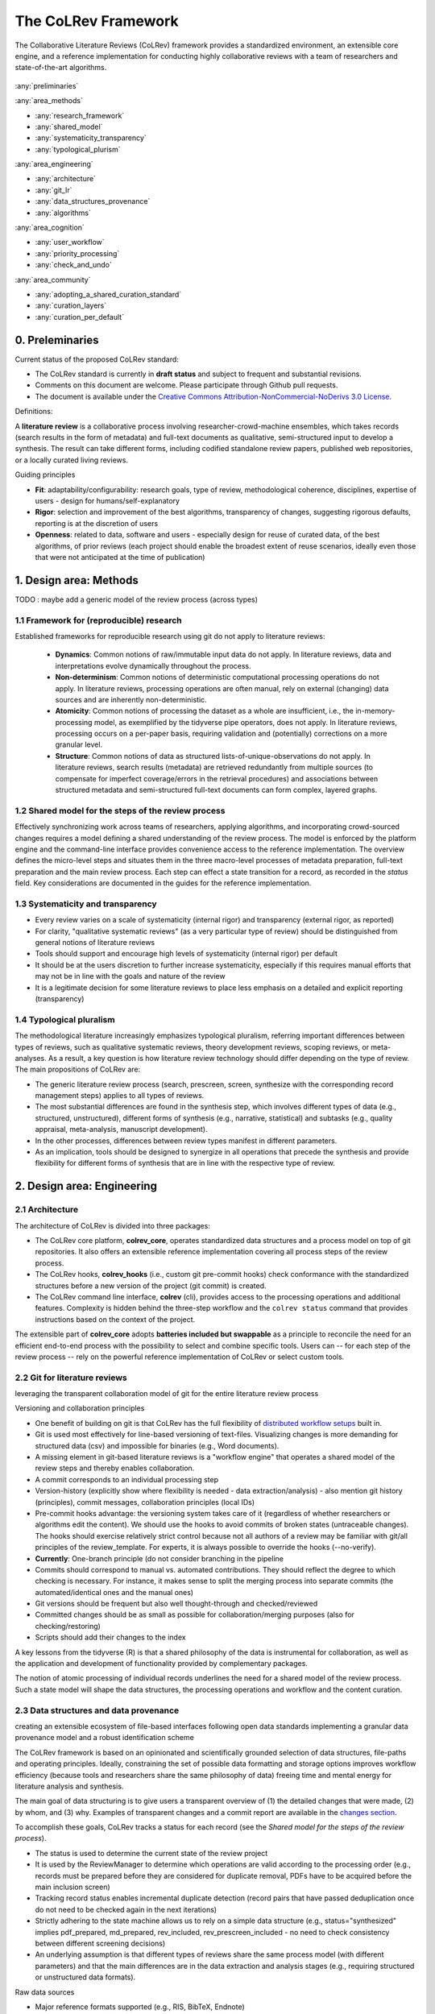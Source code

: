 
The CoLRev Framework
====================================

The Collaborative Literature Reviews (CoLRev) framework provides a standardized environment, an extensible core engine, and a reference implementation for conducting highly collaborative reviews with a team of researchers and state-of-the-art algorithms.

.. figure:: ../../figures/framework_design_areas.svg
   :align: center
   :alt: Design areas
   :figwidth: 400px

:any:`preliminaries`

:any:`area_methods`

- :any:`research_framework`
- :any:`shared_model`
- :any:`systematicity_transparency`
- :any:`typological_plurism`

:any:`area_engineering`

- :any:`architecture`
- :any:`git_lr`
- :any:`data_structures_provenance`
- :any:`algorithms`

:any:`area_cognition`

- :any:`user_workflow`
- :any:`priority_processing`
- :any:`check_and_undo`

:any:`area_community`

- :any:`adopting_a_shared_curation_standard`
- :any:`curation_layers`
- :any:`curation_per_default`

..  Note : this page should mirror the areas of innovation (first page)

.. _preliminaries:

0. Preleminaries
------------------------------

Current status of the proposed CoLRev standard:

- The CoLRev standard is currently in **draft status** and subject to frequent and substantial revisions.
- Comments on this document are welcome. Please participate through Github pull requests.
- The document is available under the `Creative Commons Attribution-NonCommercial-NoDerivs 3.0 License <https://creativecommons.org/licenses/by-nc-nd/3.0/us/>`_.

Definitions:

A **literature review** is a collaborative process involving researcher-crowd-machine ensembles, which takes records (search results in the form of metadata) and full-text documents as qualitative, semi-structured input to develop a synthesis. The result can take different forms, including codified standalone review papers, published web repositories, or a locally curated living reviews.

.. TODO: define "bibliographically distinct"

Guiding principles

- **Fit**: adaptability/configurability: research goals, type of review, methodological coherence, disciplines, expertise of users - design for humans/self-explanatory
- **Rigor**: selection and improvement of the best algorithms, transparency of changes, suggesting rigorous defaults, reporting is at the discretion of users
- **Openness**: related to data, software and users - especially design for reuse of curated data, of the best algorithms, of prior reviews (each project should enable the broadest extent of reuse scenarios, ideally even those that were not anticipated at the time of publication)

..
   Open source software (facilitate competition without lock-in, extensibility)
   Leverage powerful tools and libraries (benefit from their ongoing improvements)
   Integration with other tools/environments
   Transparency
   Design for humans (set reasonable defaults that are in line with a systematic approach, make commands and code self-explanatory, human processing time is valuable - prefer supervised execution and correction of algorithms to highly labor-intensive manual editing when algorithm performance is reasonably high, make it easy to identify, trace and correct errors in the project and at source)

   Assumptions:

   Processes generating the metadata, references, full-text documents are inherently decentralized and error prone, and, as a result, each record (metadata or PDF) can have multiple **data quality issues**.
   For example, there can be errors in the reference sections of primary papers, in the database indices, or in the machine-readability of PDFs.
   As a direct implication, metadata and PDFs, like data in any other research method, require dedicated preparation steps.

   There is **variance in how accurately authors, crowds and algorithms perform** (e.g., performance of duplicate detection algorithms or disagreements in the screening process).
   As an implication, control of process reliability (and constant improvement of algorithms) is needed, which requires transparency of atomic changes.
   As an implication of error-prone data generation processes and variance in processing accuracy, efficient error-tracing and debugging functionality must be built-in.

   With ever growing volumes and heterogeneity of research, there is a growing **need to allocate efforts rationally and evidence-based**.
   Literature reviews, in their current form, do not effectively leverage data from prior reviews (e.g., in the duplicate detection process, the preparation of metadata and PDFs, or the classification of documents).
   As an implication, a clear vision for effectively leveraging evidence and establishing reuse paths (e.g., crowdsourcing) is needed.

   Efficient and transparent access to changes is of critical importance to:

   - develop confidence in the review process
   - communicate and justify the trustworthiness of the results
   - improve individual contributions (e.g., train research assistants, to validate algorithms)
   - be in a position to identify and remove contributions of individuals (algorithms or researchers) in case systematic errors are introduced
   - efficiently extract data on individual steps (e.g., deduplication) for reuse (e.g., crowdsourcing)

   .. figure:: ../../figures/macro_framework.svg
      :alt: Macro framework


.. _area_methods:

1. Design area: Methods
----------------------------------------------

TODO : maybe add a generic model of the review process (across types)

.. _research_framework:

1.1 Framework for (reproducible) research
^^^^^^^^^^^^^^^^^^^^^^^^^^^^^^^^^^^^^^^^^^^^

Established frameworks for reproducible research using git do not apply to literature reviews:

  - **Dynamics**: Common notions of raw/immutable input data do not apply. In literature reviews, data and interpretations evolve dynamically throughout the process.
  - **Non-determinism**: Common notions of deterministic computational processing operations do not apply. In literature reviews, processing operations are often manual, rely on external (changing) data sources and are inherently non-deterministic.
  - **Atomicity**: Common notions of processing the dataset as a whole are insufficient, i.e., the in-memory-processing model, as exemplified by the tidyverse pipe operators, does not apply. In literature reviews, processing occurs on a per-paper basis, requiring validation and (potentially) corrections on a more granular level.
  - **Structure**: Common notions of data as structured lists-of-unique-observations do not apply. In literature reviews, search results (metadata) are retrieved redundantly from multiple sources (to compensate for imperfect coverage/errors in the retrieval procedures) and associations between structured metadata and semi-structured full-text documents can form complex, layered graphs.

.. _shared_model:

1.2 Shared model for the steps of the review process
^^^^^^^^^^^^^^^^^^^^^^^^^^^^^^^^^^^^^^^^^^^^^^^^^^^^^^^^^^^^^^^^^^^^^^^^^^^^^^^^^^^^^^^^
Effectively synchronizing work across teams of researchers, applying algorithms, and incorporating crowd-sourced changes requires a model defining a shared understanding of the review process.
The model is enforced by the platform engine and the command-line interface provides convenience access to the reference implementation.
The overview defines the micro-level steps and situates them in the three macro-level processes of metadata preparation, full-text preparation and the main review process.
Each step can effect a state transition for a record, as recorded in the *status* field.
Key considerations are documented in the guides for the reference implementation.

.. figure:: ../../figures/state-machine.svg
   :width: 700
   :alt: Overview of states


.. _systematicity_transparency:

1.3 Systematicity and transparency
^^^^^^^^^^^^^^^^^^^^^^^^^^^^^^^^^^^^^^^^^^^^

- Every review varies on a scale of systematicity (internal rigor) and transparency (external rigor, as reported)
- For clarity, "qualitative systematic reviews" (as a very particular type of review) should be distinguished from general notions of literature reviews
- Tools should support and encourage high levels of systematicity (internal rigor) per default
- It should be at the users discretion to further increase systematicity, especially if this requires manual efforts that may not be in line with the goals and nature of the review
- It is a legitimate decision for some literature reviews to place less emphasis on a detailed and explicit reporting (transparency)

.. _typological_plurism:

1.4 Typological pluralism
^^^^^^^^^^^^^^^^^^^^^^^^^^^^^^^^^^^^^^^^^^^^

The methodological literature increasingly emphasizes typological pluralism, referring important differences between types of reviews, such as qualitative systematic reviews, theory development reviews, scoping reviews, or meta-analyses.
As a result, a key question is how literature review technology should differ depending on the type of review.
The main propositions of CoLRev are:

- The generic literature review process (search, prescreen, screen, synthesize with the corresponding record management steps) applies to all types of reviews.
- The most substantial differences are found in the synthesis step, which involves different types of data (e.g., structured, unstructured), different forms of synthesis (e.g., narrative, statistical) and subtasks (e.g., quality appraisal, meta-analysis, manuscript development).
- In the other processes, differences between review types manifest in different parameters.
- As an implication, tools should be designed to synergize in all operations that precede the synthesis and provide flexibility for different forms of synthesis that are in line with the respective type of review.

.. _area_engineering:

2. Design area: Engineering
------------------------------------

.. _architecture:

2.1 Architecture
^^^^^^^^^^^^^^^^^^^^^^

The architecture of CoLRev is divided into three packages:

- The CoLRev core platform, **colrev_core**, operates standardized data structures and a process model on top of git repositories. It also offers an extensible reference implementation covering all process steps of the review process.
- The CoLRev hooks, **colrev_hooks** (i.e., custom git pre-commit hooks) check conformance with the standardized structures before a new version of the project (git commit) is created.
- The CoLRev command line interface, **colrev** (cli), provides access to the processing operations and additional features. Complexity is hidden behind the three-step workflow and the ``colrev status`` command that provides instructions based on the context of the project.

The extensible part of **colrev_core** adopts **batteries included but swappable** as a principle to reconcile the need for an efficient end-to-end process with the possibility to select and combine specific tools. Users can -- for each step of the review process -- rely on the powerful reference implementation of CoLRev or select custom tools.

..
   The **ReviewManager** supports reviewers in dealing with the complexity of the review process (e.g., the order of individual steps and their dependencies) in collaborative settings (e.g., requiring synchronization between distributed local repositories).
   Essentially, the ReviewManager operates in three modes:

   - Autonomous: ReviewManager executes and supervises the process (e.g., loading new records)
   - Supervised: ReviewManager is notified before a process is started, usually interactive processes requiring frequent user input (e.g., screening)
   - Consulted: ReviewManager is called after files have been modified and checked for consistency (e.g., writing the synthesis)

   In addition, the ReviewManager keeps a detailed `report <../guides/manual/1_workflow.html#colrev-validate>`_ of (1) the review environment and parameters (2) the current state of the review, and (3) the individual steps (commands) and the changes applied to the dataset.

   principle: review manager is instantiated for the current commit, not for historical commits.
   the data strucutres of colrev_status/colrev_origin will not change as much as the colrev_settings etc.?

   Ecosystem principles: modularity (recombination), open-source (evaluation, inspection, improvement)

.. _git_lr:

2.2 Git for literature reviews
^^^^^^^^^^^^^^^^^^^^^^^^^^^^^^^^^^^^^^^^^^^^

leveraging the transparent collaboration model of git for the entire literature review process

Versioning and collaboration principles

.. - CoLRev builds on git as the most capable collaborative versioning system currently available.
.. - Git was originally developed as a distributed versioning system for (software) source code. The collaborative development of software code (semi-structured data) resembles scientific research processes (especially when analyses are implemented in Python or R scripts) and git has been an integral part of the reproducible research movement. A particular strength of git is its capability to merge different versions of a repository.

- One benefit of building on git is that CoLRev has the full flexibility of `distributed workflow setups <TODO:ADD_LINK>`_ built in.
- Git is used most effectively for line-based versioning of text-files. Visualizing changes is more demanding for structured data (csv) and impossible for binaries (e.g., Word documents).
- A missing element in git-based literature reviews is a "workflow engine" that operates a shared model of the review steps and thereby enables collaboration.
- A commit corresponds to an individual processing step
- Version-history  (explicitly show where flexibility is needed - data extraction/analysis) - also mention git history (principles), commit messages, collaboration principles (local IDs)
- Pre-commit hooks advantage: the versioning system takes care of it (regardless of whether researchers or algorithms edit the content). We should use the hooks to avoid commits of broken states (untraceable changes). The hooks should exercise relatively strict control because not all authors of a review may be familiar with git/all principles of the review_template. For experts, it is always possible to override the hooks (--no-verify).
- **Currently**: One-branch principle (do not consider branching in the pipeline
- Commits should correspond to manual vs. automated contributions. They should reflect the degree to which checking is necessary. For instance, it makes sense to split the merging process into separate commits (the automated/identical ones and the manual ones)
- Git versions should be frequent but also well thought-through and checked/reviewed
- Committed changes should be as small as possible for collaboration/merging purposes (also for checking/restoring)
- Scripts should add their changes to the index

A key lessons from the tidyverse (R) is that a shared philosophy of the data is instrumental for collaboration, as well as the application and development of functionality provided by complementary packages.

The notion of atomic processing of individual records underlines the need for a shared model of the review process.
Such a state model will shape the data structures, the processing operations and workflow and the content curation.


.. _data_structures_provenance:

2.3 Data structures and data provenance
^^^^^^^^^^^^^^^^^^^^^^^^^^^^^^^^^^^^^^^^^^^^

creating an extensible ecosystem of file-based interfaces following open data standards
implementing a granular data provenance model and a robust identification scheme

The CoLRev framework is based on an opinionated and scientifically grounded selection of data structures, file-paths and operating principles.
Ideally, constraining the set of possible data formatting and storage options improves workflow efficiency (because tools and researchers share the same philosophy of data) freeing time and mental energy for literature analysis and synthesis.

The main goal of data structuring is to give users a transparent overview of (1) the detailed changes that were made, (2) by whom, and (3) why.
Examples of transparent changes and a commit report are available in the `changes section <../guides/changes.html>`_.

To accomplish these goals, CoLRev tracks a status for each record (see the *Shared model for the steps of the review process*).

- The status is used to determine the current state of the review project
- It is used by the ReviewManager to determine which operations are valid according to the processing order (e.g., records must be prepared before they are considered for duplicate removal, PDFs have to be acquired before the main inclusion screen)
- Tracking record status enables incremental duplicate detection (record pairs that have passed deduplication once do not need to be checked again in the next iterations)
- Strictly adhering to the state machine allows us to rely on a simple data structure (e.g., status="synthesized" implies pdf_prepared, md_prepared, rev_included, rev_prescreen_included - no need to check consistency between different screening decisions)
- An underlying assumption is that different types of reviews share the same process model (with different parameters) and that the main differences are in the data extraction and analysis stages (e.g., requiring structured or unstructured data formats).

Raw data sources

- Major reference formats supported (e.g., RIS, BibTeX, Endnote)
- Transformed to BibTeX by CoLRev to facilitate more efficient processing
- Can be immutable (e.g., results extracted from databases) * Exception: fixing incompatibilities with BibTeX Standard
- Can be in append-mode or even update-mode (e.g., for feeds that regularly query databases or indices like Crossref)

The MAIN_REFERENCES contain all records.
They are considered the "single version of truth" (with the corresponding version history).
They are sorted according to IDs, which makes it easy to examine deduplication decisions. Once propagated to the review process (the prescreen), the ID field (e.g., BaranBerkowicz2021) is considered immutable and used to identify the record throughout the review process.
To facilitate an efficient visual analysis of deduplication decisions (and preparation changes), CoLRev attempts to set the final IDs (based on formatted and completed metadata) when importing records into the MAIN_REFERENCEs (IDs may be updated until the deduplication step if the author and year fields change).

ID formats, such as three-author+year (automatically generated by CoLRev), is recommended because

  - semantic IDs are easier to remember (compared to arbitrary ones like DOIs or numbers that are incremented),
  - global identifiers (like DOIs or Web of Science accession numbers) are not available for every record (such as conference papers, books, or unpublished reports),
  - shorter formats (like first-author+year) may often require arbitrary suffixes

Individual records in the MAIN_REFERENCES are augmented with

- the ``status`` field to track the current state of each record in the review process and to facilitate efficient analyses of changes (without jumping between a references file and a screening sheet/data sheet/manuscript)
- the ``origin`` field to enable traceability and analyses (in both directions)

BibTeX:

- Quasi-standard format that is supported by most reference managers and literature review tools for input/output [1](https://en.wikipedia.org/wiki/Comparison_of_reference_management_software).
- BibTeX is easier for humans to analyze in git-diffs because field names are not abbreviated (this is not the case for Endnote .enl or .ris formats), it is line-based (column-based formats like csv are hard to analyze in git diffs), and it contains less syntactic markup that makes it difficult to read (e.g., XML or MODS).
- BibTeX is easy to edit manually (in contrast to JSON) and does not force users to prepare the whole dataset at a very granular level (like CSL-JSON/YAML, which requires each author name to be split into the first, middle, and last name).
- BibTeX can be augmented (including additional fields for the record origin, status, etc.)
- BibTeX is more flexible (allowing for new record types to be defined) compared to structured formats (e.g., SQL)
- Upper/lower-case variations of DOIs are not meaningful because DOIs are `case insensitive <https://www.doi.org/doi_handbook/2_Numbering.html>`_. DOIs are converted to upper case to keep the git history simple.
- Current policy (may change): don't use the crossref field (i.e., resolve it in the preparation). Efficient abbreviation of conference proceedings, can be accomplished through the pandoc `citation abbreviation options <https://pandoc.org/MANUAL.html#option--citation-abbreviations>`_. In addition, the crossreferenced record would not be displayed next to the original record, making it harder to visually validate (preparation) changes. The crossref-fields would also require special treatment in the deduplication process, the retrieval (across repositories) and operations reading records from the disk.
- The order of the first fields is fixed to enable efficient status checks (reading the first n lines of each record instead of parsing the whole file).


.. We should require a single PDF/file (otherwise, the preparation status of each PDF could be different...)
.. or : allow multiple but consider the file linked in data_provenance?
  - pdf paths should be reusable/shareable, i.e., relative (not dependent upon a local/absolute path)
  - For example, indexing Dropboxed PDFs and adding a symlinked pdfs dir that points to the Dropbox folder enables retrieval/reuse within teams
  - Always call Path(repo.path + record['file']) - explicitly specify the base dir


Principles for provenance

- The identification scheme is part of the data provenance model
- State model
- lineage: origins
- transparency

- think about: removing provenance information after merge? (optional/explicit?)
- set_curated: after setting colrev_masterdata = https:... : remove colrev_masterdata_provenance (it is available in the corresponding curated repository)
- colrev_file_provenance is not optional (contains the cpid)
- masterdata: key data to identify a record, built-in corrections (feedback-loop to curated repository) (volatile fields are not in masterdata)
- All masterdata (identifying metdata) should have the same source for curated records -> it is sufficient to store it once (in the colrev_masterdata field)
- CURATED: for masterdata (**collectively** : masterdata belong together, should not be versioned/combined independently/separately) and for complementary fields (individually)
- focus on confidence values internally but focus on qualitative assessments for users (use confidence values in the decisions/scripts and maybe add it to the qualitative assessments)

related to preparation:
- separate prep/polish: polish does not effect a state transition!
- metadata: completeness and quality metrics
- fields-specific quality labels
- fusion of records (after "matching" decision)
- protection of curated content (all changes are explicit corrections that feed back into the original repo) -> avoid "deterioration" of curated metadata
- clearl distinction between curated/non-curated content (metadata/duplicates/pdf-fingerprints) would be essential to ensure quality

.. https://blog.diffbot.com/knowledge-graph-glossary/data-provenance/

Record with **non-curated masterdata**: *colrev_masterdata* indicates that fields were fused from multiple sources

.. code-block:: BibTeX
   :emphasize-lines: 4,5

   @article{Webster2002,
      colrev_origin                = {crossref/Webster002;dblp/Webster002}
      colrev_status                = {md_prepared},
      colrev_masterdata_provenance = {title:https://api.crossref.org/works/10.17705/1cais.04607;;
                                       author:dblp....;incomplete;},
      colrev_data_provenance       = {file: ...,
                                       doi:....,
                                       citations:https://api.crossref.org/works/10.17705/1cais.04607;
                                       literature_review:https://github.../lrs;},
      colrev_id                    = {...;....}
      colrev_cpid                  = {...;...}

      doi                          = {...},
      dblp_key                     = {...},
      file                         = {pdfs/Webster2002.pdf},

      title                        = {Literature reviews...},
      journal                      = {MISQ},
      year                         = {2002},

      literature_review            = {no},
   }


Record with **curated masterdata**: *colrev_masterdata* indicates the location of the repository containing the curated masterdata

.. code-block:: BibTeX
   :emphasize-lines: 4

   @article{Webster2002,
      colrev_origin                = {crossref/Webster002;dblp/Webster002}
      colrev_status                = {md_prepared},
      colrev_masterdata_provenance = {CURATED:https://github.com/c...},
      colrev_data_provenance       = {file: ...,
                                       doi:....,
                                       citations:https://api.crossref.org/works/10.17705/1cais.04607;
                                       literature_review:https://github.../lrs;},
      colrev_id                    = {...;....}
      colrev_cpid                  = {...;...}

      doi                          = {...},
      dblp_key                     = {...},
      file                         = {pdfs/Webster2002.pdf},

      title                        = {Literature reviews...},
      journal                      = {MISQ},
      year                         = {2002},

      literature_review            = {no},
   }

.. the corresponding provenance information is stored in the curated repo.

.. colrev_ids for convenient robust access (based on origin/historical records stored in the repo)
.. ID: unique in the project, CoLRev mechanisms aim at preventing ID conflicts across projects (for convenience), but content-based identification/explicit origins mean that changes in IDs do not introduce problems

colrev_id:
- Advantage of full/long colrev_ids: manual interpretation/comparison and similarity-measures are meaningful (in retrieval)
- should always be based on full records in the repository (enables updating of colrev_id fields/schemes)
- should be combined in the indexing process
- exact, ID/container-based identification should be used within a repo (not between repos)

.. _algorithms:

2.4 State-of-the-art algorithms
^^^^^^^^^^^^^^^^^^^^^^^^^^^^^^^^^^^^^^^^^^^^

.. incorporating state-of-the-art algorithms to provide end-to-end process support

The goal of CoLRev is to build on the latest state-of-the-art algorithms and to incorporate the leading packages for the requisite functionality.
This is important to achieve optimum performance across the whole process, to benefit from ongoing improvements in each subproject and to avoid duplicating efforts across projects.
For long-term sustainability and in line with the guiding principles, only open source packages are considered.

Overview of packages and reasons for selection:

- **Git**: the leading collaborative versioning environment with a broad academic userbase
- **Docker**: one of the leading platforms for container-based microservices and supported by most of the relevant academic microservices (e.g., GROBID, Zotero, Opensearch)
- **GROBID**: the leading bibliographic reference and citation parser :cite:p:`Tkaczyk2018`.
- **Zotero import translators**: one of the most active projects for translating bibliographic reference formats
- **pybtex**: the most actively developed pythonic BibTeX parser with high load performance
- **Tesseract/ocrmypdf**: the leading (non-proprietary) OCR engine (machine-readability of PDF content)
- **dedupe**: one of the leading python packages for record linkage, offering convenience functions supporting active learning, learnable similarity functions and blocking algorithms
- **Pandoc** and **CSL**: the leading projects for creating scientific documents from markdown, the standard for git-versioned manuscripts
- **Opensearch**: the leading open source search engine and search dashboard

..
   alternative to dedupe (but recordlinkage does not seem to provide the same convenience functions for active labeling...)
   https://github.com/J535D165/recordlinkage

   pybtex: outperforms bibtexparser by a factor of 10 in loading bibtex files
   https://stackoverflow.com/questions/54558717/is-there-an-efficient-way-to-load-a-large-bibtex-37000-bibtex-entries-file-in


.. _area_cognition:

3. Design area: Cognition
----------------------------------------------

.. The growing amount of literature is challenging the limits of human processing capacities

.. _user_workflow:

3.1 The user workflow model
^^^^^^^^^^^^^^^^^^^^^^^^^^^^^^^^^^^^^^^^^^^^

desigining a self-explanatory, fault-tolerant, and configurable user workflow
- Simple, self-explanatory end-to-end user workflow (3 steps, 1 command: status) : suggesting next steps (hiding complexity), preventing errors, improving efficiency


In its basic form, the workflow consists of iteratively calling ``colrev status`` > ``colrev [process]`` > ``git [process]``
It is self-explanatory with ``colrev status`` recommending the next ``colrev [process]`` or ``git [process]``

.. figure:: ../../figures/workflow.svg
   :width: 400
   :align: center
   :alt: Workflow cycle

.. _priority_processing:

3.2 Priority processing
^^^^^^^^^^^^^^^^^^^^^^^^^^^^^^^^^^^^^^^^^^^^

Design processing operations in such a way that cognitive effort is saved and allocated effectively
Changes with similar degrees of confidence are bundled in commits (rounds) to facilitate prioritized validation
E.g., prep-rounds, asreview ordered screen or reading heuristics

.. _check_and_undo:

3.3 Check-and-undo
^^^^^^^^^^^^^^^^^^^^^^^^^^^^^^^^^^^^^^^^^^^^

- check and undo
- Algorithmic application of changes and (efficient) undo is preferred over manual entry/changes
- Reuse (curated, across projects) to avoid redundant efforts

.. _area_community:

4. Design area: Community
----------------------------------------------

.. _adopting_a_shared_curation_standard:

4.1 Adopting a shared standard for content curation
^^^^^^^^^^^^^^^^^^^^^^^^^^^^^^^^^^^^^^^^^^^^^^^^^^^^^^^^^

advancing a built-in model for content curation and reuse
conditions for including records in the localindex (prepared + deduped, set curation-marks in provenance)

CoLRev builds on a comprehensive vision of reusing community-curated data.
This includes:

- assigning shared IDs in the load process
- curated record metadata in the preparation process
- data on duplicate/non-duplicate relationships
- urls and local paths for PDFs
- fingerprints (hashes) to identify and verify PDFs
- any other label or data associated with the curated records

The colrev_cml_assistant extension provides an environment supporting researchers in curating shared repositories based on crowdsourcing and machine-learning.

.. _curation_layers:

4.2 Layered and multifaceted view
^^^^^^^^^^^^^^^^^^^^^^^^^^^^^^^^^^^^^^^^^^^^

Layers principle: distinction between project repos, topic repos and curated repos - efficient reuse (push/pull, search-source, sync, distribute)
- Be aware that some types of research do not hold a singular truth but multiple interpretations
- for records: push/pull does not change the sample size (does not add records), search-source changes the sample size (explicit source/lineage)
- distribute: push-logic to feed records into topic repositories

.. _curation_per_default:

4.3 Curation per default
^^^^^^^^^^^^^^^^^^^^^^^^^^^^^^^^^^^^^^^^^^^^

Reuse of curated content shoudl be the default (as easy as possible, expected by authors, journals, ...)

Reuse of community-curated data is a built-in feature of CoLRev, aimed at saving efforts across projects as well as increasing accuracy and richness of the process.
Per default, every CoLRev repository that is registered locally makes its data accessible to all other local repositories.
This means that all general operations (e.g., preparing metadata or linking PDFs) are completed automatically once indexed.
Of course, reuse is the most powerful when curated content (such as reviews, topic or journal-related repositories) is shared within teams or publicly.


**References**

.. bibliography::
